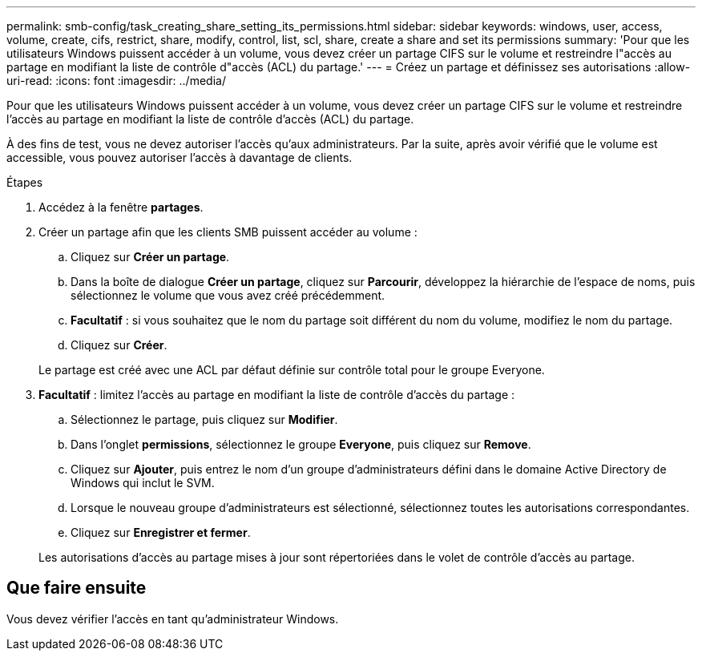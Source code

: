 ---
permalink: smb-config/task_creating_share_setting_its_permissions.html 
sidebar: sidebar 
keywords: windows, user, access, volume, create, cifs, restrict, share, modify, control, list, scl, share, create a share and set its permissions 
summary: 'Pour que les utilisateurs Windows puissent accéder à un volume, vous devez créer un partage CIFS sur le volume et restreindre l"accès au partage en modifiant la liste de contrôle d"accès (ACL) du partage.' 
---
= Créez un partage et définissez ses autorisations
:allow-uri-read: 
:icons: font
:imagesdir: ../media/


[role="lead"]
Pour que les utilisateurs Windows puissent accéder à un volume, vous devez créer un partage CIFS sur le volume et restreindre l'accès au partage en modifiant la liste de contrôle d'accès (ACL) du partage.

À des fins de test, vous ne devez autoriser l'accès qu'aux administrateurs. Par la suite, après avoir vérifié que le volume est accessible, vous pouvez autoriser l'accès à davantage de clients.

.Étapes
. Accédez à la fenêtre *partages*.
. Créer un partage afin que les clients SMB puissent accéder au volume :
+
.. Cliquez sur *Créer un partage*.
.. Dans la boîte de dialogue *Créer un partage*, cliquez sur *Parcourir*, développez la hiérarchie de l'espace de noms, puis sélectionnez le volume que vous avez créé précédemment.
.. *Facultatif* : si vous souhaitez que le nom du partage soit différent du nom du volume, modifiez le nom du partage.
.. Cliquez sur *Créer*.


+
Le partage est créé avec une ACL par défaut définie sur contrôle total pour le groupe Everyone.

. *Facultatif* : limitez l'accès au partage en modifiant la liste de contrôle d'accès du partage :
+
.. Sélectionnez le partage, puis cliquez sur *Modifier*.
.. Dans l'onglet *permissions*, sélectionnez le groupe *Everyone*, puis cliquez sur *Remove*.
.. Cliquez sur *Ajouter*, puis entrez le nom d'un groupe d'administrateurs défini dans le domaine Active Directory de Windows qui inclut le SVM.
.. Lorsque le nouveau groupe d'administrateurs est sélectionné, sélectionnez toutes les autorisations correspondantes.
.. Cliquez sur *Enregistrer et fermer*.


+
Les autorisations d'accès au partage mises à jour sont répertoriées dans le volet de contrôle d'accès au partage.





== Que faire ensuite

Vous devez vérifier l'accès en tant qu'administrateur Windows.
